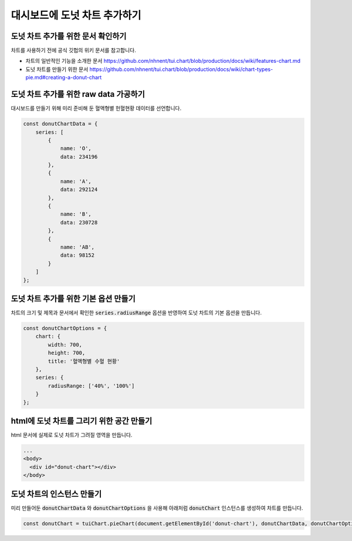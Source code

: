 ###################
대시보드에 도넛 차트 추가하기
###################

도넛 차트 추가를 위한 문서 확인하기
=====================
차트를 사용하기 전에 공식 깃헙의 위키 문서를 참고합니다.

- 차트의 일반적인 기능을 소개한 문서
  https://github.com/nhnent/tui.chart/blob/production/docs/wiki/features-chart.md

- 도넛 차트를 만들기 위한 문서
  https://github.com/nhnent/tui.chart/blob/production/docs/wiki/chart-types-pie.md#creating-a-donut-chart

도넛 차트 추가를 위한 raw data 가공하기
=====================

대시보드를 만들기 위해 미리 준비해 둔 혈액형별 헌혈현황 데이터를 선언합니다.

.. code-block:: javascript

  const donutChartData = {
      series: [
          {
              name: 'O',
              data: 234196
          },
          {
              name: 'A',
              data: 292124
          },
          {
              name: 'B',
              data: 230728
          },
          {
              name: 'AB',
              data: 98152
          }
      ]
  };


도넛 차트 추가를 위한 기본 옵션 만들기
=====================

차트의 크기 및 제목과 문서에서 확인한 :code:`series.radiusRange` 옵션을 반영하여 도넛 차트의 기본 옵션을 만듭니다.

.. code-block:: javascript

  const donutChartOptions = {
      chart: {
          width: 700,
          height: 700,
          title: '혈액형별 수혈 현황'
      },
      series: {
          radiusRange: ['40%', '100%']
      }
  };

html에 도넛 차트를 그리기 위한 공간 만들기
=====================

html 문서에 실제로 도넛 차트가 그려질 영역을 만듭니다.

.. code-block:: html

   ...
   <body>
     <div id="donut-chart"></div>
   </body>


도넛 차트의 인스턴스 만들기
=====================

미리 만들어둔 :code:`donutChartData` 와 :code:`donutChartOptions` 을 사용해 아래처럼 :code:`donutChart` 인스턴스를 생성하여 차트를 만듭니다.

.. code-block:: javascript

  const donutChart = tuiChart.pieChart(document.getElementById('donut-chart'), donutChartData, donutChartOptions);
